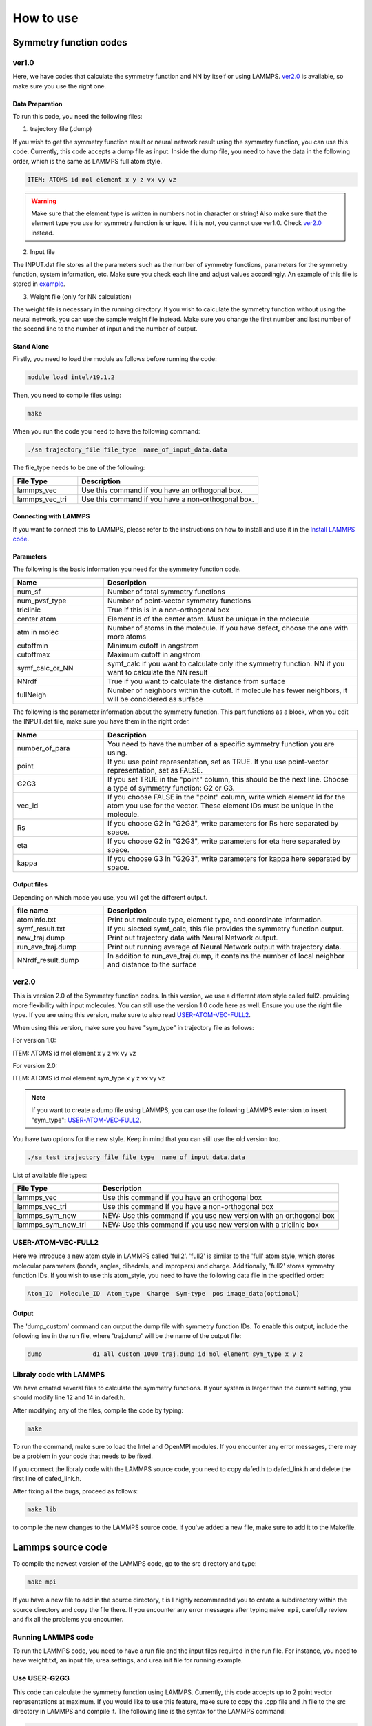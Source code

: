 How to use
==========

Symmetry function codes
-----------------------


ver1.0
^^^^^^

Here, we have codes that calculate the symmetry function and NN by itself or using LAMMPS. `ver2.0 <ver2.0_>`_ is available, so make sure you use the right one. 

Data Preparation
""""""""""""""""

To run this code, you need the following files: 

1. trajectory file (.dump)

If you wish to get the symmetry function result or neural network result using the symmetry function, you can use this code. Currently, this code accepts a dump file as input. Inside the dump file, you need to have the data in the following order, which is the same as LAMMPS full atom style. 

.. code-block:: console

   ITEM: ATOMS id mol element x y z vx vy vz

.. warning:: 

   Make sure that the element type is written in numbers not in character or string! Also make sure that the element type you use for symmetry function is unique. If it is not, you cannot use ver1.0. Check `ver2.0 <ver2.0_>`_ instead. 

   
2. Input file

The INPUT.dat file stores all the parameters such as the number of symmetry functions, parameters for the symmetry function, system information, etc. Make sure you check each line and adjust values accordingly. An example of this file is stored in `example <https://github.com/rogalj/MolStrucClassifier/tree/main/molvec_lib/ver1.0/example>`_. 

3. Weight file (only for NN calculation)

The weight file is necessary in the running directory. If you wish to calculate the symmetry function without using the neural network, you can use the sample weight file instead. Make sure you change the first number and last number of the second line to the number of input and the number of output.

Stand Alone
"""""""""""

Firstly, you need to load the module as follows before running the code:

.. code-block:: console

   module load intel/19.1.2

Then, you need to compile files using:

.. code-block:: console

   make

When you run the code you need to have the following command:

.. code-block:: console

   ./sa trajectory_file file_type  name_of_input_data.data

The file_type needs to be one of the following:

.. list-table:: 
   :widths: 25 70
   :header-rows: 1

   * - File Type
     - Description
   * - lammps_vec
     - Use this command if you have an orthogonal box.
   * - lammps_vec_tri
     - Use this command if you have a non-orthogonal box.


Connecting with LAMMPS
""""""""""""""""""""""

If you want to connect this to LAMMPS, please refer to the instructions on how to install and use it in the `Install LAMMPS code <file:///home/drk354/Downloads/MolStrucClassifier-main/docs/build/html/Install.html#install-lammps-code>`_.




Parameters
""""""""""

The following is the basic information you need for the symmetry function code. 

.. list-table::
   :widths: 25 70
   :header-rows: 1

   * - Name 
     - Description
   * - num_sf
     - Number of total symmetry functions
   * - num_pvsf_type
     - Number of point-vector symmetry functions
   * - triclinic
     - True if this is in a non-orthogonal box
   * - center atom
     - Element id of the center atom. Must be unique in the molecule
   * - atm in molec
     - Number of atoms in the molecule. If you have defect, choose the one with more atoms 
   * - cutoffmin
     - Minimum cutoff in angstrom
   * - cutoffmax
     - Maximum cutoff in angstrom
   * - symf_calc_or_NN
     - symf_calc if you want to calculate only ithe symmetry function. NN if you want to calculate the NN result
   * - NNrdf
     - True if you want to calculate the distance from surface
   * - fullNeigh
     - Number of neighbors within the cutoff. If molecule has fewer neighbors, it will be concidered as surface

   
The following is the parameter information about the symmetry function. This part functions as a block, when you edit the INPUT.dat file, make sure you have them in the right order. 
     
.. list-table::
   :widths: 25 70
   :header-rows: 1
  
   * - Name 
     - Description
   * - number_of_para
     - You need to have the number of a specific symmetry function you are using. 
   * - point
     - If you use point representation, set as TRUE. If you use point-vector representation, set as FALSE.
   * - G2G3
     - If you set TRUE in the "point" column, this should be the next line. Choose a type of symmetry function: G2 or G3.
   * - vec_id
     - If you choose FALSE in the "point" column, write which element id for the atom you use for the vector. These element IDs must be unique in the molecule.   
   * - Rs
     - If you choose G2 in "G2G3", write parameters for Rs here separated by space. 
   * - eta
     - If you choose G2 in "G2G3", write parameters for eta here separated by space. 
   * - kappa
     - If you choose G3 in "G2G3", write parameters for kappa here separated by space. 


Output files
""""""""""""

Depending on which mode you use, you will get the different output. 

.. list-table::
   :widths: 25 70
   :header-rows: 1
  
   * - file name
     - Description
   * - atominfo.txt
     - Print out molecule type, element type, and coordinate information. 
   * - symf_result.txt
     - If you slected symf_calc, this file provides the symmetry function output.
   * - new_traj.dump
     - Print out trajectory data with Neural Network output.
   * - run_ave_traj.dump
     - Print out running average of Neural Network output with trajectory data. 
   * - NNrdf_result.dump
     - In addition to run_ave_traj.dump, it contains the number of local neighbor and distance to the surface


ver2.0
^^^^^^

This is version 2.0 of the Symmetry function codes. In this version, we use a different atom style called full2. providing more flexibility with input molecules. You can still use the version 1.0 code here as well. Ensure you use the right file type. If you are using this version, make sure to also read `USER-ATOM-VEC-FULL2 <USER-ATOM-VEC-FULL2_>`_. 

When using this version, make sure you have "sym_type" in trajectory file as follows:

For version 1.0:

ITEM: ATOMS id mol element x y z vx vy vz

For version 2.0:

ITEM: ATOMS id mol element sym_type x y z vx vy vz

.. Note::

   If you want to create a dump file using LAMMPS, you can use the following LAMMPS extension to insert "sym_type": `USER-ATOM-VEC-FULL2 <USER-ATOM-VEC-FULL2_>`_.


You have two options for the new style. Keep in mind that you can still use the old version too.

.. code-block:: console

   ./sa_test trajectory_file file_type  name_of_input_data.data

List of available file types:

.. list-table:: 
   :widths: 25 70
   :header-rows: 1

   * - File Type
     - Description
   * - lammps_vec
     - Use this command if you have an orthogonal box
   * - lammps_vec_tri
     - Use this command If you have a non-orthogonal box
   * - lammps_sym_new
     - NEW: Use this command if you use new version with an orthogonal box
   * - lammps_sym_new_tri
     - NEW: Use this command if you use new version with a triclinic box




USER-ATOM-VEC-FULL2
^^^^^^^^^^^^^^^^^^^


Here we introduce a new atom style in LAMMPS called 'full2'. 'full2' is similar to the 'full' atom style, which stores molecular parameters (bonds, angles, dihedrals, and impropers) and charge. Additionally, 'full2' stores symmetry function IDs. If you wish to use this atom_style, you need to have the following data file in the specified order:

.. code-block:: console

     Atom_ID  Molecule_ID  Atom_type  Charge  Sym-type  pos image_data(optional)

Output
""""""

The 'dump_custom' command can output the dump file with symmetry function IDs. To enable this output, include the following line in the run file, where 'traj.dump' will be the name of the output file:

.. code-block:: console

   dump              d1 all custom 1000 traj.dump id mol element sym_type x y z 


Libraly code with LAMMPS
^^^^^^^^^^^^^^^^^^^^^^^^

We have created several files to calculate the symmetry functions. If your system is larger than the current setting, you should modify line 12 and 14 in dafed.h.

After modifying any of the files, compile the code by typing: 

.. code-block:: console

   make

To run the command, make sure to load the Intel and OpenMPI modules. If you encounter any error messages, there may be a problem in your code that needs to be fixed. 

If you connect the libraly code with the LAMMPS source code, you need to copy dafed.h to dafed_link.h and delete the first line of dafed_link.h.

After fixing all the bugs, proceed as follows:

.. code-block:: console

   make lib

to compile the new changes to the LAMMPS source code. If you've added a new file, make sure to add it to the Makefile. 

Lammps source code
------------------

To compile the newest version of the LAMMPS code, go to the src directory and type:


.. code-block:: console

   make mpi 

If you have a new file to add in the source directory, t is I highly recommended you to create a subdirectory within the source directory and copy the file there. 
If you encounter any error messages after typing ``make mpi``, carefully review and fix all the problems you encounter. 

Running LAMMPS code
^^^^^^^^^^^^^^^^^^^

To run the LAMMPS code, you need to have a run file and the input files required in the run file. For instance, you need to have weight.txt, an input file, urea.settings, and urea.init file for running example.

Use USER-G2G3
^^^^^^^^^^^^^

This code can calculate the symmetry function using LAMMPS. Currently, this code accepts up to 2 point vector representations at maximum. If you would like to use this feature, make sure to copy the .cpp file and .h file to the src directory in LAMMPS and compile it.
The following line is the syntax for the LAMMPS command: 

.. code-block:: console

   compute  ID  group-ID  G2G3gen/vecchunk center-atom-id  1st-vector-ID  2nd-vector-ID cutoff number_of_symmetry_function


Data Preparation
""""""""""""""""

In addition to the run file and input files, you also need INPUT.dat file. 

.. list-table::
   :widths: 25 70
   :header-rows: 1
  
   * - name 
     - Description
   * - G2 point / G3 point
     - Write number of G2 or G3 point symmetry function.  
   * - G2p Rs / G2p eta 
     - Write Rs or eta for the G2 point symmetry function.
   * - G3p kappa
     - Write kappa for the G3 point symmetry function.
   * - G2 point vec1 / vec2
     - Write number of G2 point vector symmetry function.
   * - G2v1 Rs / G2v2 Rs 
     - Write Rs for the G2 point vector symmetry function.
   * - G2v1 eta / G2v2 eta
     - Write eta for the G2 point vector symmetry function.   
   * - G3 point vec1 / vec2 
     - Write number of G2 point vector symmetry function.
   * - G3v1 kappa / G3v2 kappa
     - Write kappa for the G3 point vector symmetry function.


Use USER-NNout and USER-NNoutg2g3
^^^^^^^^^^^^^^^^^^^^^^^^^^^^^^^^^

This code can calculate the classification result using NN with symmetry function parameter. If you would like to use this, make sure you copy the .cpp file and .h file to src directory in LAMMPS and compile it.

Data Preparation
""""""""""""""""

This file requires an INPUT.dat file, which has a similar style to the Symmetry function codes, but with slight modifications. Additionally, you need to have weight.txt, which you can prepare in the `Neural Network Classification section <file:///home/drk354/Downloads/MolStrucClassifier-main/docs/build/html/neuralnet.html>`_. The "Noutg2g3" code can store misclassified molecules in addition to the symmetry function result. 

Basic parameters Required in INPUT.dat:

.. list-table::
   :widths: 25 70
   :header-rows: 1

   * - Name 
     - Description
   * - num_sf
     - Number of total symmetry functions
   * - num_pvsf_type
     - Number of point-vector symmetry functions
   * - COvectype
     - Element IDs for the first vector 
   * - NNvectype
     - Element IDs for the second vector 
   * - triclinic
     - True if this is in a non-orthogonal box
   * - center atom
     - Element ID of the center atom. Must be unique in the molecule
   * - atm in molec
     - Number of atoms in the molecule. If you have ia defect, choose the one with more atoms 
   * - cutoffmin
     - Minimum cutoff in angstrom
   * - cutoffmax
     - Maximum cutoff in angstrom

Parameter information about the symmetry function is the same as the `Parameters section of ver1.0 <file:///home/drk354/Downloads/MolStrucClassifier-main/docs/build/html/How_to_use.html#parameters>`_
In the run file, you need to specify the element ID of the center atom and the number of  symmetry function. "NNoutg2g3" requires an additional argument called "prob_error". If "prob_error" is 0.4, it means that if less than 40% of the local environment is classified the same as the targeted molecule. 

Syntax for NNout is:

.. code-block:: console

   compute CNN all nnoutg2g3/atom center_id #of_symmetry_function

Syntax for NNoutg2g3 is:

.. code-block:: console

   compute CNN  all nnoutg2g3gen/atom center_id #of_symmetry_function prob_error

Output files
""""""""""""

The output of "NNout" is stored in "g2g3output.dat", which contains both the symmetry function and classification results. 
If you use "NNoutg2g3" instead, additional files will be generated. "g2g3good.dat" stores the symmetry function and classification results for correctly classified molecules, while "g2g3error.dat" contains similar information for molecules that are misclassified.





How to use Ovito
----------------

I used Ovito for visualizing trajectory files and add some necessary information such as mass of atoms etc.

Step 1
^^^^^^

Assume you were able to download Ovito. If not, go to `Ovito webpage <https://www.ovito.org/windows-downloads/>`_ and download it. You need the free version for this project. 

Step 2
^^^^^^

In Ovito, you have two ways to read files. You can read files from your computer or read files remotely. When you want to use SSH to connect, make sure you add ``sftp://`` at the beginning. After you read the file, you can visualize the file and work on it. If you see error messages, you may have wrong data type/file or lost connection to the remote directory. In the latter case, close the window and open Ovito again. 

Use Ovito with VASP file
------------------------

We will focusing on VASP file in this page, but you can use other data file as long as the final product has the same atom style as LAMMPS' full style. After you get the VASP file from Ogre, you can use Ovito to make sure the data did not corrupt. If you want to make an interface, you can check 
:ref:`How to use Ogre <How_to_use_Ogre>`

In this page, I will focus on what you should do in general to make a LAMMPS data file. 

If you are working on a urea molecule, you need to add the following information.

Add Masses
^^^^^^^^^^

First, you need to add particle types from Data Source on the right part. You can choose whatever name you want for the name, but I usually use hn, o, c, n1, and n2. The masses of each atom are c = 12.01, hn = 1.008, n = 14.01, o = 16.00. 

Add Charge
^^^^^^^^^^^

Select Type in Add Modification.

choose the atom type.

Compute property in Add Modification.

Change output property to Charge.

Click `Compute only for selected elements`.

Choose values for Expression (c = 0.142, hn = 0.333, n = -0.542, o = -0.39).


Modify Positions
^^^^^^^^^^^^^^^^

1. Click Manual Selection From Add modification

2. Pick atoms that you want to modify, if you select something before, don't forget to clear the selection

3. Click Compute Property from Add modification

4. Change output property to Position

5. Click Compute only for selected elements

6. Initially, choose Position.X,Y,Z

7. Then add or subtract CellSize.X,Y,Z

8. Repeat this until all the position get fixed

9. If you are working on interface, basic move is same the as above, BUT when you modify atoms from the different cell size, you have to use original Cell Size to shift the molecule.


Add Bonds, cluster, and molecule identifier
^^^^^^^^^^^^^^^^^^^^^^^^^^^^^^^^^^^^^^^^^^^

1. Choose Create bonds for all types using a pairwise cutoff (typically 1.4).

2. Select Cluster analysis from Add modification.

3. Choose Bonds.

4. Click Compute property in Add modification.

5. Type Molecule identifier for output property and Cluster for Expression.

6. Go to Compute Property again and type Periodic image. Choose 0, 0, 0 for xyz.

7. Export as data file or VASP file.


How to Use moltemplate
----------------------

Below are the basic steps for working with Moltemplate. I'll explain one of the examples below:

If you haven't worked with Moltemplate recently, get system.lt and urea.lt to the test directory.

Run the following command for lammps run:

.. code-block:: console
   
   moltemplate.sh system.lt

You can get rid of unnecessary lines in the file by typing the following command:

.. code-block:: console
   
   cleanup_moltemplate.sh

You will get these files after running the previous commands:



.. table:: 
   :align: left

   +----------------+----------------------+
   | system.in      |lammps input file     |
   +----------------+----------------------+
   | system.data    |lammps data file      |
   +----------------+----------------------+
   | system.in.init |force field functions |
   +----------------+----------------------+

If you finish the urea sample, you can continue with the actual data. 

Step 1
^^^^^^

Get the file from ovito with mass, charges, and bond information (in the format of a .data file). If you have other information, you can delete it now. Then type:

.. code-block:: console
   
   ltemplyfy.sh ovitofilename > outputfilename     (ltemplyfy.sh urea.data > urea.lt)

For example:

.. code-block:: console

   ltemplyfy.sh urea.data > urea.lt
   


Step 2
^^^^^^

Check the urea.lt file or the output file you made. You may have to modify several things. If you don't see a part that I will mention, skip that part.

1. Add import "gaff.lt" before write_once("In Init") {.

2. Add Urea inherits GAFF { on the next line after the import "gaff.lt".

3. Add another closed curly bracket } at the end of the file.

4. If you have a unique name for the atom type that is not used in GAFF, make sure you change the name in the Data Atoms section. For example, if you have n1 and n2, you can keep the name in Data Masses, but you have to have the right name such as n in Data atom section. Check useful commands shown below.

5. Remove bond type (such as @bond:type1).

6. Change "Data Bonds" to "Data Bond List".  

7. Check the atom information. If it says type##, you have to change the name of the type to the corresponding one. If you change this, you also have to change @atom: to the new name. Also you need to change atom in Data Bond List.

8. In Data Atoms section, if you don't have $mol section or the value for this is the same for the whole system, you have to check the input data. Most likely you need to go to Ovito and assign molecule data. Basically, you need to do clustering and go to compute property > molecule identifier > cluster. More details are in How to use Ovito.

9. If you see angle data or some others after Bond information, remove that information now.

10. module load anaconda3/2020.07

11. Change system.lt's first line to whatever the input file, change the cell box size.

12. Run:

.. code-block:: 

   moltemplate.sh system.lt

13. Check system.data to make sure it ran.

14. Clean up the code by typing:

.. code-block:: 

   cleanup_moltemplate.sh


15. If you want to change the atom type, do it now. Make sure you change it to the right name.

16. Change the n2 in the Atom List to the corresponding name.

17. Use this file as a standard.

18. When you use it in LAMMPS, you need to have system.data, system.in.init, and system.in.settings in the running directory.

19. You need to modify urea.in.settings if you change the atom information. For instance, if you added n2, you should have a line for that too.

20. Also, change the atom type from 4 to 5 for urea in system.data.


Useful Commands When Using Moltemplate in Vim:


.. code-block:: 

   :/@bond:type3           <-- highlight the words type3.

.. code-block:: 

   :%s///g                 <-- delete the highlighted words.

.. code-block::

   %s/@atom:n1 /@atom:n /g	<-- replace all @atom:n1 in the file to @atom:n
   
   
.. _How_to_use_Ogre:


How to use Ogre
-----------------------

If you have any questions about how to install or fix the initial error, check the install ``Ogre`` page for the detailed instructions. 

Step 1
^^^^^^

For all the parameters, you can check the ogre.config file. This is the only file you need to change if the program is running. The following is the sample config setting for my research: 

.. code-block:: console

   [io] 
   structure_path = urea/urea_poly4.vasp
   ; THis is where the original file is stored at. I used a vasp file which was generated from ogre. 
   structure_name = UREA_1_4_for_interface
   ;The new files will be stored in this directory
   format = VASP
   ; Format can be FHI, VASP or CIF. I used VASP file for the initial file. 
   [methods]
   cleave_option = 0
   ;0: cleave a single surface, 1: cleave surfaces for surface energy calculations
   [parameters]
   layers = 1-5
   ; This tells the number of the layers you would like to have as an output. In this case, you will get 1 layer to 5 layers in the separate file. 
   vacuum_size = 40
   ;This tells the size of the vacuum region in z access. The box size in z direction will be 40+40 + actual box size
   highest_index = 3
   ; Only needed in cleave_option = 1， ignored in cleave_option = 0
   supercell_size = None
   miller_index = 1 0 0
   ; Only needed in cleave_option = 0, ignored in cleave_option = 1. This changes the direction of where you get the vacuum layer
   desired_num_of_molecules_oneLayer = 0
   ; Set to 0 if you don't want to change one layer structure. Default is 0 (highly recommended)
   
   
After you finish the parameter set up, you can run the program by typing

.. code-block:: console

   python runOgre.py --filename ogre.config

.. warning::

   When you use the vasp file from ogre and modify the data in ovito, make sure you delete the first line of the vasp file. This data is redundant and Ovito will crash if it is there. 
   You can use the POSCAR file as an output file. If you want to make an interface of two different poscar files, you need to do the following. 

Step 1
^^^^^^^

You need to use atoms_shifter.py to shift a file. Change your input file to the appropriate name and change the amount you need to shift. 

Step 2
^^^^^^

Open up the shifted data and another poscar file you wish to combine. Copy line 6 and 7 and add them right next to the other file's line 6 and 7. DO NOT add numbers on line 7 this will mess all the data up. 
THis is one example of an interface I made. First half was from Urea Poly I and the second half came from Urea Poly IV. 
H C S N O H C N S O
1920 480 480 480 480 1440 360 360 360 360

After adding line 6 and 7, add the second interface atoms coordinate data after the first one. 
















